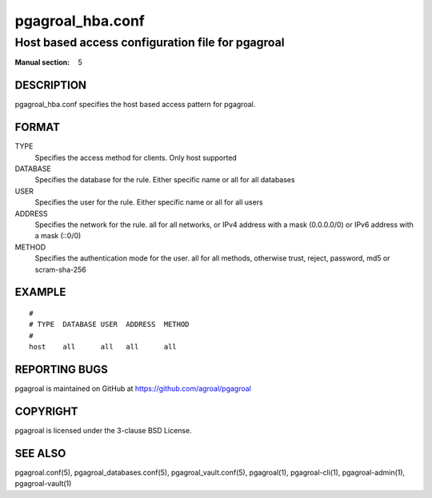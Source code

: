 =================
pgagroal_hba.conf
=================

-------------------------------------------------
Host based access configuration file for pgagroal
-------------------------------------------------

:Manual section: 5

DESCRIPTION
===========

pgagroal_hba.conf specifies the host based access pattern for pgagroal.

FORMAT
======

TYPE
  Specifies the access method for clients. Only host supported

DATABASE
  Specifies the database for the rule. Either specific name or all for all databases

USER
  Specifies the user for the rule. Either specific name or all for all users
  
ADDRESS
  Specifies the network for the rule. all for all networks, or IPv4 address with a mask (0.0.0.0/0) or IPv6 address with a mask (::0/0)

METHOD
  Specifies the authentication mode for the user. all for all methods, otherwise trust, reject, password, md5 or scram-sha-256

EXAMPLE
=======

::
   
  #
  # TYPE  DATABASE USER  ADDRESS  METHOD
  #
  host    all      all   all      all


REPORTING BUGS
==============

pgagroal is maintained on GitHub at https://github.com/agroal/pgagroal

COPYRIGHT
=========

pgagroal is licensed under the 3-clause BSD License.

SEE ALSO
========

pgagroal.conf(5), pgagroal_databases.conf(5), pgagroal_vault.conf(5), pgagroal(1), pgagroal-cli(1), pgagroal-admin(1), pgagroal-vault(1)
